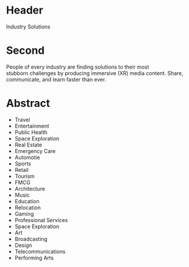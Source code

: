 
* Header

Industry Solutions

* Second

People of every industry are finding solutions to their most stubborn challenges by producing immersive (XR) media content.  Share, communicate, and learn faster than ever.  

* Abstract

- Travel
- Entertainment
- Public Health
- Space Exploration
- Real Estate
- Emergency Care
- Automotie
- Sports
- Retail
- Tourism
- FMCG
- Architecture
- Music
- Education
- Relocation
- Gaming
- Professional Services
- Space Exploration
- Art
- Broadcasting
- Design
- Telecommunications
- Performing Arts

